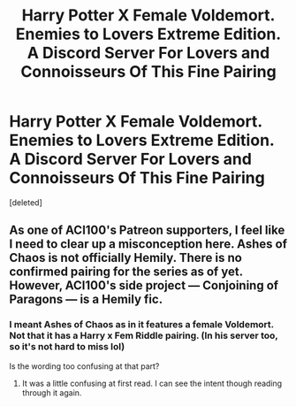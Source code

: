 #+TITLE: Harry Potter X Female Voldemort. Enemies to Lovers Extreme Edition. A Discord Server For Lovers and Connoisseurs Of This Fine Pairing

* Harry Potter X Female Voldemort. Enemies to Lovers Extreme Edition. A Discord Server For Lovers and Connoisseurs Of This Fine Pairing
:PROPERTIES:
:Score: 4
:DateUnix: 1619515038.0
:DateShort: 2021-Apr-27
:FlairText: Self-Promotion
:END:
[deleted]


** As one of ACI100's Patreon supporters, I feel like I need to clear up a misconception here. Ashes of Chaos is not officially Hemily. There is no confirmed pairing for the series as of yet. However, ACI100's side project --- Conjoining of Paragons --- is a Hemily fic.
:PROPERTIES:
:Author: Asmodeus_Stahl
:Score: 2
:DateUnix: 1619542127.0
:DateShort: 2021-Apr-27
:END:

*** I meant Ashes of Chaos as in it features a female Voldemort. Not that it has a Harry x Fem Riddle pairing. (In his server too, so it's not hard to miss lol)

Is the wording too confusing at that part?
:PROPERTIES:
:Score: 1
:DateUnix: 1619549180.0
:DateShort: 2021-Apr-27
:END:

**** It was a little confusing at first read. I can see the intent though reading through it again.
:PROPERTIES:
:Author: Asmodeus_Stahl
:Score: 2
:DateUnix: 1619550344.0
:DateShort: 2021-Apr-27
:END:
